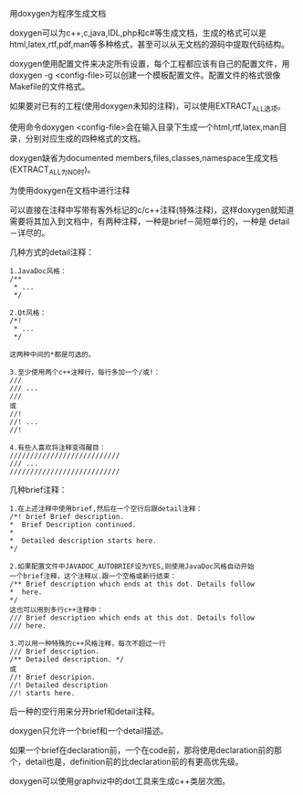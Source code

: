 用doxygen为程序生成文档

doxygen可以为c++,c,java,IDL,php和c#等生成文档，生成的格式可以是
html,latex,rtf,pdf,man等多种格式，甚至可以从无文档的源码中提取代码结构。

doxygen使用配置文件来决定所有设置，每个工程都应该有自己的配置文件，用
doxygen -g <config-file>可以创建一个模板配置文件。配置文件的格式很像
Makefile的文件格式。

如果要对已有的工程(使用doxygen未知的注释)，可以使用EXTRACT_ALL选项。

使用命令doxygen <config-file>会在输入目录下生成一个html,rtf,latex,man目
录，分别对应生成的四种格式的文档。

doxygen缺省为documented members,files,classes,namespace生成文档
(EXTRACT_ALL为NO时)。

为使用doxygen在文档中进行注释

可以直接在注释中写带有客外标记的c/c++注释(特殊注释)，这样doxygen就知道
需要将其加入到文档中，有两种注释，一种是brief－简短单行的，一种是
detail－详尽的。

几种方式的detail注释：

#+BEGIN_EXAMPLE
    1.JavaDoc风格：
    /**
     * ...
     */

    2.Qt风格：
    /*!
     * ...
     */

    这两种中间的*都是可选的。

    3.至少使用两个c++注释行，每行多加一个/或!：
    ///
    /// ...
    ///
    或
    //!
    //! ...
    //!

    4.有些人喜欢将注释变得醒目：
    ///////////////////////////
    /// ...
    ///////////////////////////
#+END_EXAMPLE

几种brief注释：

#+BEGIN_EXAMPLE
    1.在上述注释中使用brief,然后在一个空行后跟detail注释：
    /*! brief Brief description.
    *  Brief Description continued.
    *
    *  Detailed description starts here.
    */

    2.如果配置文件中JAVADOC_AUTOBRIEF设为YES,则使用JavaDoc风格自动开始
    一个brief注释，这个注释以.跟一个空格或新行结束：
    /** Brief description which ends at this dot. Details follow
    *  here.
    */
    这也可以用到多行c++注释中：
    /// Brief description which ends at this dot. Details follow
    /// here.

    3.可以用一种特殊的c++风格注释，每次不超过一行
    /// Brief description.
    /** Detailed description. */
    或
    //! Brief descripion.
    //! Detailed description
    //! starts here.
#+END_EXAMPLE

后一种的空行用来分开brief和detail注释。

doxygen只允许一个brief和一个detail描述。

如果一个brief在declaration前，一个在code前，那将使用declaration前的那
个，detail也是，definition前的比declaration前的有更高优先级。

doxygen可以使用graphviz中的dot工具来生成c++类层次图。
